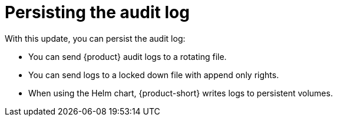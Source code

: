 [id="enhancement-rhidp-2615"]
= Persisting the audit log

With this update, you can persist the audit log:

* You can send {product} audit logs to a rotating file. 

* You can send logs to a locked down file with append only rights.

* When using the Helm chart, {product-short} writes logs to persistent volumes.


// .Additional resources
// * link:https://issues.redhat.com/browse/RHIDP-2615[RHIDP-2615]

